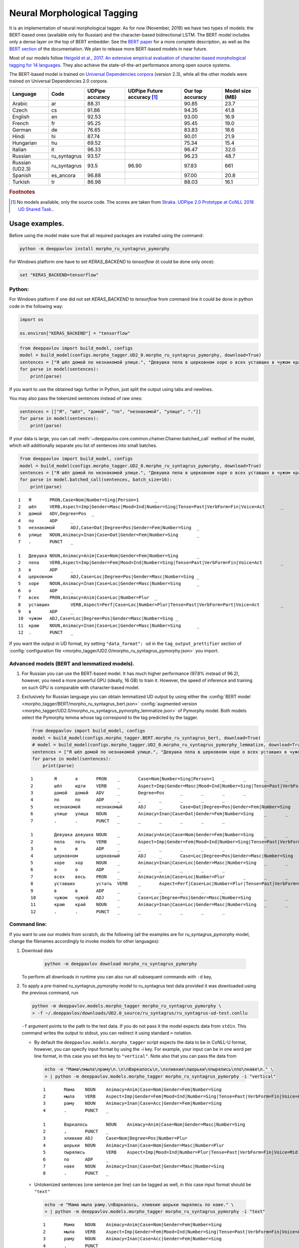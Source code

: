 Neural Morphological Tagging
============================

It is an implementation of neural morphological tagger.
As for now (November, 2019) we have two types of models:
the BERT-based ones (available only for Russian) and
the character-based bidirectional LSTM. The BERT model
includes only a dense layer on the top of BERT embedder.
See the `BERT paper <http://arxiv.org/abs/1810.04805>`__
for a more complete description, as well as the
`BERT section <features/models/bert>`__ of the documentation.
We plan to release more BERT-based models in near future.

Most of our models follow
`Heigold et al., 2017. An extensive empirical evaluation of
character-based morphological tagging for 14
languages <http://www.aclweb.org/anthology/E17-1048>`__.
They also achieve the state-of-the-art performance among open source
systems.

The BERT-based model is trained on `Universal
Dependencies corpora <www.universaldependencies.org>`__
(version 2.3), while all the other models were trained
on Universal Dependencies 2.0 corpora.

+----------------+--------------+-----------------+-------------------------------+------------------+----------------+
|    Language    | Code         | UDPipe accuracy | UDPipe Future accuracy [#f1]_ | Our top accuracy | Model size (MB)|
+================+==============+=================+===============================+==================+================+
| Arabic         | ar           | 88.31           |                               | 90.85            |  23.7          |
+----------------+--------------+-----------------+-------------------------------+------------------+----------------+
| Czech          | cs           | 91.86           |                               | 94.35            |  41.8          |
+----------------+--------------+-----------------+-------------------------------+------------------+----------------+
| English        | en           | 92.53           |                               | 93.00            |  16.9          |
+----------------+--------------+-----------------+-------------------------------+------------------+----------------+
| French         | fr           | 95.25           |                               | 95.45            |  19.0          |
+----------------+--------------+-----------------+-------------------------------+------------------+----------------+
| German         | de           | 76.65           |                               | 83.83            |  18.6          |
+----------------+--------------+-----------------+-------------------------------+------------------+----------------+
| Hindi          | hi           | 87.74           |                               | 90.01            |  21.9          |
+----------------+--------------+-----------------+-------------------------------+------------------+----------------+
| Hungarian      | hu           | 69.52           |                               | 75.34            |  15.4          |
+----------------+--------------+-----------------+-------------------------------+------------------+----------------+
| Italian        | it           | 96.33           |                               | 96.47            |  32.0          |
+----------------+--------------+-----------------+-------------------------------+------------------+----------------+
| Russian        | ru_syntagrus | 93.57           |                               | 96.23            |  48.7          |
+----------------+--------------+-----------------+-------------------------------+------------------+----------------+
| Russian (UD2.3)| ru_syntagrus | 93.5            | 96.90                         | 97.83            |  661           |
+----------------+--------------+-----------------+-------------------------------+------------------+----------------+
| Spanish        | es_ancora    | 96.88           |                               | 97.00            |  20.8          |
+----------------+--------------+-----------------+-------------------------------+------------------+----------------+
| Turkish        | tr           | 86.98           |                               | 88.03            |  16.1          |
+----------------+--------------+-----------------+-------------------------------+------------------+----------------+

.. rubric:: Footnotes

.. [#f1] No models available, only the source code. The scores are taken from
   `Straka. UDPipe 2.0 Prototype at CoNLL 2018 UD Shared Task. <https://www.aclweb.org/anthology/K18-2020.pdf>`__.


===========================
Usage examples.
===========================

Before using the model make sure that all required packages are installed using the command:

.. code:: bash

    python -m deeppavlov install morpho_ru_syntagrus_pymorphy

For Windows platform one have to set `KERAS_BACKEND` to `tensorflow` (it could be done only once):

.. code:: bash

    set "KERAS_BACKEND=tensorflow"

Python:
---------------------------

For Windows platform if one did not set `KERAS_BACKEND` to `tensorflow` from command line it could be done in python code in the following way:

.. code:: python

    import os

    os.environ["KERAS_BACKEND"] = "tensorflow"


.. code:: python

    from deeppavlov import build_model, configs
    model = build_model(configs.morpho_tagger.UD2_0.morpho_ru_syntagrus_pymorphy, download=True)
    sentences = ["Я шёл домой по незнакомой улице.", "Девушка пела в церковном хоре о всех уставших в чужом краю."]
    for parse in model(sentences):
        print(parse)

If you want to use the obtained tags further in Python, just split the output using tabs and newlines.

You may also pass the tokenized sentences instead of raw ones:

.. code:: python

    sentences = [["Я", "шёл", "домой", "по", "незнакомой", "улице", "."]]
    for parse in model(sentences):
        print(parse)

If your data is large, you can call
:meth:`~deeppavlov.core.common.chainer.Chainer.batched_call` method of the model, which will additionally
separate you list of sentences into small batches.

.. code:: python

    from deeppavlov import build_model, configs
    model = build_model(configs.morpho_tagger.UD2_0.morpho_ru_syntagrus_pymorphy, download=True)
    sentences = ["Я шёл домой по незнакомой улице.", "Девушка пела в церковном хоре о всех уставших в чужом краю."]
    for parse in model.batched_call(sentences, batch_size=16):
        print(parse)

::

    1	Я	PRON,Case=Nom|Number=Sing|Person=1	_
    2	шёл	VERB,Aspect=Imp|Gender=Masc|Mood=Ind|Number=Sing|Tense=Past|VerbForm=Fin|Voice=Act	_
    3	домой	ADV,Degree=Pos	_
    4	по	ADP	_
    5	незнакомой	ADJ,Case=Dat|Degree=Pos|Gender=Fem|Number=Sing	_
    6	улице	NOUN,Animacy=Inan|Case=Dat|Gender=Fem|Number=Sing	_
    7	.	PUNCT	_

    1	Девушка	NOUN,Animacy=Anim|Case=Nom|Gender=Fem|Number=Sing	_
    2	пела	VERB,Aspect=Imp|Gender=Fem|Mood=Ind|Number=Sing|Tense=Past|VerbForm=Fin|Voice=Act	_
    3	в	ADP	_
    4	церковном	ADJ,Case=Loc|Degree=Pos|Gender=Masc|Number=Sing	_
    5	хоре	NOUN,Animacy=Inan|Case=Loc|Gender=Masc|Number=Sing	_
    6	о	ADP	_
    7	всех	PRON,Animacy=Anim|Case=Loc|Number=Plur	_
    8	уставших	VERB,Aspect=Perf|Case=Loc|Number=Plur|Tense=Past|VerbForm=Part|Voice=Act	_
    9	в	ADP	_
    10	чужом	ADJ,Case=Loc|Degree=Pos|Gender=Masc|Number=Sing	_
    11	краю	NOUN,Animacy=Inan|Case=Loc|Gender=Masc|Number=Sing	_
    12	.	PUNCT	_

If you want the output in UD format, try setting ``"data_format": ud`` in the ``tag_output_prettifier`` section
of :config:`configuration file <morpho_tagger/UD2.0/morpho_ru_syntagrus_pymorphy.json>`
you import.

Advanced models (BERT and lemmatized models).
---------------------------------------------

#. For Russian you can use the BERT-based model. It has much higher performance (97.8% instead of 96.2),
   however, you need a more powerful GPU (ideally, 16 GB) to train it. However, the speed
   of inference and training on such GPU is comparable with character-based model.

#. Exclusively for Russian language you can obtain lemmatized UD output by using either the
   :config:`BERT model <morpho_tagger/BERT/morpho_ru_syntagrus_bert.json>`
   :config:`augmented version <morpho_tagger/UD2.0/morpho_ru_syntagrus_pymorphy_lemmatize.json>`
   of Pymorphy model. Both models select the Pymorphy lemma whose tag correspond to the tag
   predicted by the tagger.

   .. code:: python

       from deeppavlov import build_model, configs
       model = build_model(configs.morpho_tagger.BERT.morpho_ru_syntagrus_bert, download=True)
       # model = build_model(configs.morpho_tagger.UD2_0.morpho_ru_syntagrus_pymorphy_lemmatize, download=True)
       sentences = ["Я шёл домой по незнакомой улице.", "Девушка пела в церковном хоре о всех уставших в чужом краю."]
       for parse in model(sentences):
           print(parse)

   ::

       1	Я	я	PRON	_	Case=Nom|Number=Sing|Person=1	_	_	_	_
       2	шёл	идти	VERB	_	Aspect=Imp|Gender=Masc|Mood=Ind|Number=Sing|Tense=Past|VerbForm=Fin|Voice=Act	_	_	_	_
       3	домой	домой	ADV	_	Degree=Pos	_	_	_	_
       4	по	по	ADP	_	_	_	_	_	_
       5	незнакомой	незнакомый	ADJ	_	Case=Dat|Degree=Pos|Gender=Fem|Number=Sing	_	_	_	_
       6	улице	улица	NOUN	_	Animacy=Inan|Case=Dat|Gender=Fem|Number=Sing	_	_	_	_
       7	.	.	PUNCT	_	_	_	_	_	_

       1	Девушка	девушка	NOUN	_	Animacy=Anim|Case=Nom|Gender=Fem|Number=Sing	_	_	_	_
       2	пела	петь	VERB	_	Aspect=Imp|Gender=Fem|Mood=Ind|Number=Sing|Tense=Past|VerbForm=Fin|Voice=Act	_	_	_	_
       3	в	в	ADP	_	_	_	_	_	_
       4	церковном	церковный	ADJ	_	Case=Loc|Degree=Pos|Gender=Masc|Number=Sing	_	_	_	_
       5	хоре	хор	NOUN	_	Animacy=Inan|Case=Loc|Gender=Masc|Number=Sing	_	_	_	_
       6	о	о	ADP	_	_	_	_	_	_
       7	всех	весь	PRON	_	Animacy=Anim|Case=Loc|Number=Plur	_	_	_	_
       8	уставших	устать	VERB	_	Aspect=Perf|Case=Loc|Number=Plur|Tense=Past|VerbForm=Part|Voice=Act	_	_	_	_
       9	в	в	ADP	_	_	_	_	_	_
       10	чужом	чужой	ADJ	_	Case=Loc|Degree=Pos|Gender=Masc|Number=Sing	_	_	_	_
       11	краю	край	NOUN	_	Animacy=Inan|Case=Loc|Gender=Masc|Number=Sing	_	_	_	_
       12	.	.	PUNCT	_	_	_	_	_	_

Command line:
----------------

If you want to use our models from scratch, do the following
(all the examples are for ru\_syntagrus\_pymorphy model,
change the filenames accordingly to invoke models for other languages):

#. Download data

    .. code:: bash

       python -m deeppavlov download morpho_ru_syntagrus_pymorphy

   To perform all downloads in runtime you can also run all subsequent
   commands with ``-d`` key,

#. To apply a pre-trained ru\_syntagrus\_pymorphy model to ru\_syntagrus test
   data provided it was downloaded using the previous command, run

   .. code:: bash

     python -m deeppavlov.models.morpho_tagger morpho_ru_syntagrus_pymorphy \
     > -f ~/.deeppavlov/downloads/UD2.0_source/ru_syntagrus/ru_syntagrus-ud-test.conllu

   ``-f`` argument points to the path to the test data. If you do not pass it the model expects data from ``stdin``.
   This command writes the output to stdout, you can redirect it using standard ``>`` notation.

   -  By default the ``deeppavlov.models.morpho_tagger`` script expects the data to be in CoNLL-U format,
      however, you can specify input format by using the `-i` key. For example, your input can be in one word per line
      format, in this case you set this key to ``"vertical"``. Note also that you can pass the data from

    .. code:: bash

        echo -e "Мама\nмыла\nраму\n.\n\nВаркалось\n,\nхливкие\nшорьки\nпырялись\nпо\nнаве\n." \
        > | python -m deeppavlov.models.morpho_tagger morpho_ru_syntagrus_pymorphy -i "vertical"

    ::

        1       Мама    NOUN    Animacy=Anim|Case=Nom|Gender=Fem|Number=Sing
        2       мыла    VERB    Aspect=Imp|Gender=Fem|Mood=Ind|Number=Sing|Tense=Past|VerbForm=Fin|Voice=Act
        3       раму    NOUN    Animacy=Inan|Case=Acc|Gender=Fem|Number=Sing
        4       .       PUNCT   _

        1       Варкалось       NOUN    Animacy=Anim|Case=Nom|Gender=Masc|Number=Sing
        2       ,       PUNCT   _
        3       хливкие ADJ     Case=Nom|Degree=Pos|Number=Plur
        4       шорьки  NOUN    Animacy=Inan|Case=Nom|Gender=Masc|Number=Plur
        5       пырялись        VERB    Aspect=Imp|Mood=Ind|Number=Plur|Tense=Past|VerbForm=Fin|Voice=Mid
        6       по      ADP     _
        7       наве    NOUN    Animacy=Inan|Case=Dat|Gender=Masc|Number=Sing
        8       .       PUNCT   _


   -   Untokenized sentences (one sentence per line) can be tagged as well, in this case input format should be ``"text"``

    .. code:: bash

        echo -e "Мама мыла раму.\nВаркалось, хливкие шорьки пырялись по наве." \
        > | python -m deeppavlov.models.morpho_tagger morpho_ru_syntagrus_pymorphy -i "text"

    ::

        1       Мама    NOUN    Animacy=Anim|Case=Nom|Gender=Fem|Number=Sing
        2       мыла    VERB    Aspect=Imp|Gender=Fem|Mood=Ind|Number=Sing|Tense=Past|VerbForm=Fin|Voice=Act
        3       раму    NOUN    Animacy=Inan|Case=Acc|Gender=Fem|Number=Sing
        4       .       PUNCT   _

        1       Варкалось       NOUN    Animacy=Anim|Case=Nom|Gender=Masc|Number=Sing
        2       ,       PUNCT   _
        3       хливкие ADJ     Case=Nom|Degree=Pos|Number=Plur
        4       шорьки  NOUN    Animacy=Inan|Case=Nom|Gender=Masc|Number=Plur
        5       пырялись        VERB    Aspect=Imp|Mood=Ind|Number=Plur|Tense=Past|VerbForm=Fin|Voice=Mid
        6       по      ADP     _
        7       наве    NOUN    Animacy=Inan|Case=Dat|Gender=Masc|Number=Sing
        8       .       PUNCT   _

   - You can also obtain the output in CoNLL-U format by passing the ``-o ud`` argument:

    .. code:: bash

        echo -e "Мама мыла раму.\nВаркалось, хливкие шорьки пырялись по наве." \
        > | python -m deeppavlov.models.morpho_tagger morpho_ru_syntagrus_pymorphy -i "text" -o "ud"

    ::

        1       Мама    _       NOUN    _       Animacy=Anim|Case=Nom|Gender=Fem|Number=Sing    _       _       _       _
        2       мыла    _       VERB    _       Aspect=Imp|Gender=Fem|Mood=Ind|Number=Sing|Tense=Past|VerbForm=Fin|Voice=Act    _       _       _       _
        3       раму    _       NOUN    _       Animacy=Inan|Case=Acc|Gender=Fem|Number=Sing    _       _       _       _
        4       .       _       PUNCT   _       _       _       _       _       _

        1       Варкалось       _       NOUN    _       Animacy=Anim|Case=Nom|Gender=Masc|Number=Sing   _       _       _       _
        2       ,       _       PUNCT   _       _       _       _       _       _
        3       хливкие _       ADJ     _       Case=Nom|Degree=Pos|Number=Plur _       _       _       _
        4       шорьки  _       NOUN    _       Animacy=Inan|Case=Nom|Gender=Masc|Number=Plur   _       _       _       _
        5       пырялись        _       VERB    _       Aspect=Imp|Mood=Ind|Number=Plur|Tense=Past|VerbForm=Fin|Voice=Mid       _       _       _       _
        6       по      _       ADP     _       _       _       _       _       _
        7       наве    _       NOUN    _       Animacy=Inan|Case=Dat|Gender=Masc|Number=Sing   _       _       _       _
        8       .       _       PUNCT   _       _       _       _       _       _


#. To evaluate ru\_syntagrus model on ru\_syntagrus test subset, run

   .. code:: bash

       python -m deeppavlov evaluate morpho_ru_syntagrus_pymorphy

#. To retrain model on ru\_syntagrus dataset, run one of the following
   (the first is for Pymorphy-enriched model)

   .. code:: bash

       python -m deeppavlov train morpho_ru_syntagrus_pymorphy
       python -m deeppavlov train morpho_ru_syntagrus

   Be careful, one epoch takes 2-60 minutes depending on your GPU.

#. To tag Russian sentences from stdin, run

   .. code:: bash

       python -m deeppavlov interact morpho_ru_syntagrus_pymorphy

Read the detailed readme below.

Task description
----------------

Morphological tagging consists in assigning labels, describing word
morphology, to a pre-tokenized sequence of words.
In the most simple case these labels are just part-of-speech (POS)
tags, hence in earlier times of NLP the task was
often referred as POS-tagging. The refined version of the problem
which we solve here performs more fine-grained
classification, also detecting the values of other morphological
features, such as case, gender and number for nouns,
mood, tense, etc. for verbs and so on. Morphological tagging is a
stage of common NLP pipeline, it generates useful
features for further tasks such as syntactic parsing, named entity
recognition or machine translation.

Common output for morphological tagging looks as below. The examples
are for Russian and English language and use the
inventory of tags and features from `Universal Dependencies
project <http://www.universaldependencies.org/guidelines.html>`__.

::

    1   Это PRON    Animacy=Inan|Case=Acc|Gender=Neut|Number=Sing
    2   чутко   ADV Degree=Pos
    3   фиксируют   VERB    Aspect=Imp|Mood=Ind|Number=Plur|Person=3|Tense=Pres|VerbForm=Fin|Voice=Act
    4   энциклопедические   ADJ Case=Nom|Degree=Pos|Number=Plur
    5   издания NOUN    Animacy=Inan|Case=Nom|Gender=Neut|Number=Plur
    6   .   PUNCT   _
      
    1   Four    NUM NumType=Card
    2   months  NOUN    Number=Plur
    3   later   ADV _
    4   ,   PUNCT   _
    5   we  PRON    Case=Nom|Number=Plur|Person=1|PronType=Prs
    6   were    AUX Mood=Ind|Tense=Past|VerbForm=Fin
    7   married VERB    Tense=Past|VerbForm=Part|Voice=Pass
    8   .   PUNCT   _

The full UD format (see below) includes more columns including lemma and
syntactic information.

Training data
~~~~~~~~~~~~~

Our tagger accepts the data in `CONLL-U
format <http://universaldependencies.org/format.html>`__:

::

    1   Four    four    NUM CD  NumType=Card    2   nummod  _   _
    2   months  month   NOUN    NNS Number=Plur 3   obl:npmod   _   _
    3   later   later   ADV RB  _   7   advmod  _   SpaceAfter=No
    4   ,   ,   PUNCT   ,   _   7   punct   _   _
    5   we  we  PRON    PRP Case=Nom|Number=Plur|Person=1|PronType=Prs  7   nsubj:pass  _   _
    6   were    be  AUX VBD Mood=Ind|Tense=Past|VerbForm=Fin    7   aux:pass    _   _
    7   married marry   VERB    VBN Tense=Past|VerbForm=Part|Voice=Pass 0   root    _   SpaceAfter=No
    8   .   .   PUNCT   .   _   7   punct   _   _

It does not take into account the contents except the columns number
2, 4, 6
(the word itself, POS label and morphological tag), however, in the
default setting the reader
expects the word to be in column 2, the POS label in column 4 and the
detailed tag description
in column 6.

Test data
~~~~~~~~~

When annotating unlabeled text, our model expects the data in
10-column UD format as well. However, it does not pay attention to any column except the first one,
which should be a number, and the second, which must contain a word.
You can also pass only the words with exactly one word on each line
by adding ``"from_words": True`` to ``dataset_reader`` section.
Sentences are separated with blank lines.

You can also pass the unlemmatized text as input. In this case it is preliminarly lemmatized using the
NLTK ``word_tokenize`` function.

Algorithm description
---------------------

We adopt a neural model for morphological tagging from
`Heigold et al., 2017. An extensive empirical evaluation of
character-based morphological tagging for 14
languages <http://www.aclweb.org/anthology/E17-1048>`__.
We refer the reader to the paper for complete description of the
algorithm. The tagger consists
of two parts: a character-level network which creates embeddings for
separate words and word-level
recurrent network which transforms these embeddings to morphological
tags.

The character-level part implements the model from
`Kim et al., 2015. Character-aware language
models <https://www.aaai.org/ocs/index.php/AAAI/AAAI16/paper/viewFile/12489/12017>`__.
First it embeds the characters into dense vectors, then passes these
vectors through multiple
parallel convolutional layers and concatenates the output of these
convolutions. The convolution
output is propagated through a highway layer to obtain the final word
representation.

You can optionally use a morphological dictionary during tagging. In
this case our model collects
a 0/1 vector with ones corresponding to the dictionary tags of a
current word. This vector is
passed through a one-layer perceptron to obtain an embedding of
dictionary information.
This embedding is concatenated with the output of character-level
network.

As a word-level network we utilize a Bidirectional LSTM, its outputs
are projected through a dense
layer with a softmax activation. In principle, several BiLSTM layers
may be stacked as well
as several convolutional or highway layers on character level;
however, we did not observed
any sufficient gain in performance and use shallow architecture
therefore.

Model configuration.
--------------------

Training configuration
~~~~~~~~~~~~~~~~~~~~~~

We distribute pre-trained models for 11 languages trained on Universal Dependencies data.
Configuration files for reproducible training are also available in
:config:`deeppavlov/configs/morpho_tagger/UD2.0 <morpho_tagger/UD2.0>`, for
example
:config:`deeppavlov/configs/morpho_tagger/UD2.0/morpho_en.json <morpho_tagger/UD2.0/morpho_en.json>`.
The configuration file consists of several parts:

Dataset Reader
^^^^^^^^^^^^^^

The dataset reader describes the instance of
:class:`~deeppavlov.dataset_readers.morphotagging_dataset_reader.MorphotaggerDatasetReader` class.

::

    "dataset_reader": {
        "class_name": "morphotagger_dataset_reader",
        "data_path": "{DOWNLOADS_PATH}/UD2.0_source",
        "language": "en", "data_types": ["train", "dev", "test"]
      }

``class_name`` field refers to the class MorphotaggerDatasetReader,
``data_path`` contains the path to data directory, the ``language``
field is used to derive the name of training and development file.
Alternatively, you can specify these files separately by full (or absolute) paths
like

::

    "dataset_reader": {
        "class_name": "morphotagger_dataset_reader",
        "data_path": ["{DOWNLOADS_PATH}/UD2.0_source/en-ud-train.conllu",
                      "{DOWNLOADS_PATH}/UD2.0_source/en-ud-dev.conllu",
                      "{DOWNLOADS_PATH}/UD2.0_source/en-ud-test.conllu"]
        "data_types": ["train", "dev", "test"]
      }

By default you need only the train file, the dev file is used to
validate
your model during training and the test file is for model evaluation
after training. Since you need some validation data anyway, without
the dev part
you need to resplit your data as described in `Dataset
Iterator <#dataset-iterator>`__ section.

Your data should be in CONLL-U format. It refers to ``predict`` mode also, but in this case only word
column is taken into account. If your data is in single word per line format and you do not want to
reformat it, add ``"from_words": True`` to ``dataset_reader`` section. You can also specify
which columns contain words, tags and detailed tags, for documentation see
:func:`Documentation <deeppavlov.dataset_readers.morphotagging_dataset_reader.read_infile>`.

Dataset iterator
^^^^^^^^^^^^^^^^

:class:`Dataset iterator <deeppavlov.dataset_iterators.morphotagger_iterator.MorphoTaggerDatasetIterator>` class
performs simple batching and shuffling.

::

    "dataset_iterator": {
        "class_name": "morphotagger_dataset"
    }

By default it has no parameters, but if your training and validation
data
are in the same file, you may specify validation split here:

::

    "dataset_iterator": {
        "class_name": "morphotagger_dataset",
        "validation_split": 0.2
    }

Chainer
^^^^^^^

The ``chainer`` part of the configuration file contains the
specification of the neural network model and supplementary things such as vocabularies.
Chainer refers to an instance of :class:`~deeppavlov.core.common.chainer.Chainer`, see
:doc:`configuration </intro/configuration>` for a complete description.

The major part of ``chainer`` is ``pipe``. The ``pipe`` contains
vocabularies and the network itself as well
as some pre- and post- processors. The first part lowercases the input
and normalizes it (see :class:`~deeppavlov.models.preprocessors.capitalization.CapitalizationPreprocessor`).

::

    "pipe": [
          {
            "id": "lowercase_preprocessor",
            "class_name": "lowercase_preprocessor",
            "in": ["x"],
            "out": ["x_processed"]
          },

The second part is the tag vocabulary which transforms tag labels the
model should predict to tag indexes.

::

    {
        "id": "tag_vocab",
        "class_name": "simple_vocab",
        "fit_on": ["y"],
        "special_tokens": ["PAD", "BEGIN", "END"],
        "save_path": "{MODELS_PATH}/morpho_tagger/UD2.0/tag_en.dict",
        "load_path": "{MODELS_PATH}/morpho_tagger/UD2.0/tag_en.dict"
      },

The third part is the character vocabulary used to represent words as sequences of indexes. Only the
symbols which occur at least ``min_freq`` times in the training set are kept.

::

     {
        "id": "char_vocab",
        "class_name": "simple_vocab",
        "min_freq": 3,
        "fit_on": ["x_processed"],
        "special_tokens": ["PAD", "BEGIN", "END"],
        "save_path": "{MODELS_PATH}/morpho_tagger/UD2.0/char_en.dict",
        "load_path": "{MODELS_PATH}/morpho_tagger/UD2.0/char_en.dict"
      },


If you want to utilize external morphological knowledge, you can do it in two ways.
The first is to use :class:`~deeppavlov.models.vectorizers.word_vectorizer.DictionaryVectorizer`.
:class:`~deeppavlov.models.vectorizers.word_vectorizer.DictionaryVectorizer` is instantiated from a dictionary file.
Each line of a dictionary file contains two columns:
a word and a space-separated list of its possible tags. Tags can be in any possible format. The config part for
:class:`~deeppavlov.models.vectorizers.word_vectorizer.DictionaryVectorizer` looks as

::

    {
        "id": "dictionary_vectorizer",
        "class_name": "dictionary_vectorizer",
        "load_path": PATH_TO_YOUR_DICTIONARY_FILE,
        "save_path": PATH_TO_YOUR_DICTIONARY_FILE,
        "in": ["x"],
        "out": ["x_possible_tags"]
    }


The second variant for external morphological dictionary, available only for Russian,
is `Pymorphy2 <http://pymorphy2.readthedocs.io>`_. In this case the vectorizer list all Pymorphy2 tags
for a given word and transforms them to UD2.0 format using
`russian-tagsets <https://github.com/kmike/russian-tagsets>`_ library. Possible UD2.0 tags
are listed in a separate distributed with the library. This part of the config look as
(see :config:`config <morpho_tagger/UD2.0/morpho_ru_syntagrus_pymorphy.json>`))

::

      {
        "id": "pymorphy_vectorizer",
        "class_name": "pymorphy_vectorizer",
        "save_path": "{MODELS_PATH}/morpho_tagger/UD2.0/ru_syntagrus/tags_russian.txt",
        "load_path": "{MODELS_PATH}/morpho_tagger/UD2.0/ru_syntagrus/tags_russian.txt",
        "max_pymorphy_variants": 5,
        "in": ["x"],
        "out": ["x_possible_tags"]
      }

The next part performs the tagging itself. Together with general parameters it describes
the input parameters of :class:`~deeppavlov.models.morpho_tagger.morpho_tagger.MorphoTagger`) class.

::

    {
        "in": ["x_processed"],
        "in_y": ["y"],
        "out": ["y_predicted"],
        "class_name": "morpho_tagger",
        "main": true,
        "save_path": "{MODELS_PATH}/morpho_tagger/UD2.0/ud_en.hdf5",
        "load_path": "{MODELS_PATH}/morpho_tagger/UD2.0/ud_en.hdf5",
        "tags": "#tag_vocab",
        "symbols": "#char_vocab",
        "verbose": 1,
        "char_embeddings_size": 32, "char_window_size": [1, 2, 3, 4, 5, 6, 7],
        "word_lstm_units": 128, "conv_dropout": 0.0, "char_conv_layers": 1,
        "char_highway_layers": 1, "highway_dropout": 0.0, "word_lstm_layers": 1,
        "char_filter_multiple": 50, "intermediate_dropout": 0.0, "word_dropout": 0.2,
        "lstm_dropout": 0.3, "regularizer": 0.01, "lm_dropout": 0.3
    }


When an additional vectorizer is used, the first line is changed to
``"in": ["x_processed", "x_possible_tags"]`` and an additional parameter
``"word_vectorizers": [["#pymorphy_vectorizer.dim", 128]]`` is appended.

Config includes general parameters of :class:`~deeppavlov.core.models.component.Component` class,
described in the :doc:`configuration </intro/configuration>` and specific
:class:`~deeppavlov.models.morpho_tagger.morpho_tagger.MorphoTagger`
parameters. The latter include

- ``tags`` - tag vocabulary. ``#tag_vocab`` refers to an already defined model with ``"id" = "tag_vocab"``.
- ``symbols`` - character vocabulary. ``#char_vocab`` refers to an already defined model with ``"id" = "char_vocab"``.

and other specific parameters of the network, available in :class:`~deeppavlov.models.morpho_tagger.morpho_tagger.MorphoTagger` documentation.

The ``"train"`` section of ``"chainer"`` contains training parameters, such as number of epochs,
batch_size and logging frequency, see general readme for more details.

**chainer** also includes the ``"prettifier"`` subsection, which describes the parameters
of :class:`~deeppavlov.core.models.morpho_tagger.common.TagOutputPrettifier`
which transforms the predictions of the tagger to a readable form.

::

    {
    "in": ["x", "y_predicted"],
    "out": ["y_prettified"],
    "class_name": "tag_output_prettifier",
    "end": "\\n"
    }


It takes two inputs — source sequence of words and predicted sequence of tags
and produces the output of the format

::

    1 Это PRON Animacy=Inan|Case=Acc|Gender=Neut|Number=Sing
    2 чутко ADV Degree=Pos
    3 фиксируют VERB
    Aspect=Imp|Mood=Ind|Number=Plur|Person=3|Tense=Pres|VerbForm=Fin|Voice=Act
    4 энциклопедические ADJ Case=Nom|Degree=Pos|Number=Plur
    5 издания NOUN Animacy=Inan|Case=Nom|Gender=Neut|Number=Plur
    6 . PUNCT _

    1 Four NUM NumType=Card
    2 months NOUN Number=Plur
    3 later ADV *
    4 , PUNCT *
    5 we PRON Case=Nom|Number=Plur|Person=1|PronType=Prs
    6 were AUX Mood=Ind|Tense=Past|VerbForm=Fin
    7 married VERB Tense=Past|VerbForm=Part|Voice=Pass
    8 . PUNCT _

To generate output in 10 column CONLL-U format add ``"format_mode": "ud"`` to the described section.
